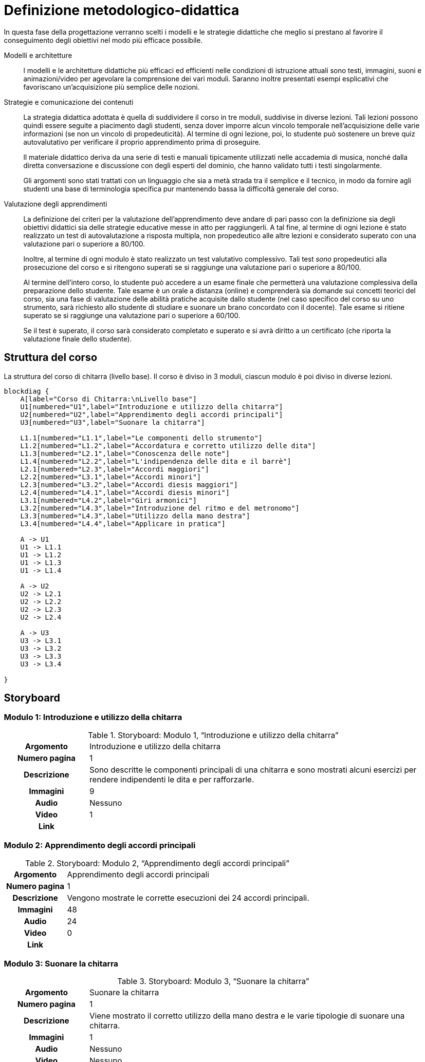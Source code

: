 = Definizione metodologico-didattica

In questa fase della progettazione verranno scelti i modelli e le strategie
didattiche che meglio si prestano al favorire il conseguimento degli obiettivi
nel modo più efficace possibile.

Modelli e architetture:: I modelli e le architetture didattiche più efficaci ed
efficienti nelle condizioni di istruzione attuali sono testi, immagini, suoni e
animazioni/video per agevolare la comprensione dei vari moduli. Saranno
inoltre presentati esempi esplicativi che favoriscano un'acquisizione più
semplice delle nozioni.

Strategie e comunicazione dei contenuti:: La strategia didattica adottata è
quella di suddividere il corso in tre moduli, suddivise in diverse lezioni.
Tali lezioni possono quindi essere seguite a piacimento dagli studenti, senza
dover imporre alcun vincolo temporale nell'acquisizione delle varie informazioni
(se non un vincolo di propedeuticità). Al termine di ogni lezione, poi, lo
studente può sostenere un breve quiz autovalutativo per verificare il proprio
apprendimento prima di proseguire.
+
Il materiale didattico deriva da una serie di testi e manuali tipicamente
utilizzati nelle accademia di musica, nonché dalla diretta conversazione e
discussione con degli esperti del dominio, che hanno validato tutti i testi
singolarmente.
+
Gli argomenti sono stati trattati con un linguaggio che sia a metà strada tra il
semplice e il tecnico, in modo da fornire agli studenti una base di terminologia
specifica pur mantenendo bassa la difficoltà generale del corso.

Valutazione degli apprendimenti:: La definizione dei criteri per la valutazione
dell'apprendimento deve andare di pari passo con la definizione sia degli
obiettivi didattici sia delle strategie educative messe in atto per
raggiungerli. A tal fine, al termine di ogni lezione è stato realizzato un test
di autovalutazione a risposta multipla, non propedeutico alle altre lezioni e
considerato superato con una valutazione pari o superiore a 80/100.
+
Inoltre, al termine di ogni modulo è stato realizzato un test valutativo
complessivo. Tali test _sono_ propedeutici alla prosecuzione del corso e si
ritengono superati se si raggiunge una valutazione pari o superiore a 80/100.
+
Al termine dell'intero corso, lo studente può accedere a un esame finale che
permetterà una valutazione complessiva della preparazione dello studente. Tale
esame è un orale a distanza (online) e comprenderà sia domande sui concetti
teorici del corso, sia una fase di valutazione delle abilità pratiche acquisite
dallo studente (nel caso specifico del corso su uno strumento, sarà richiesto
allo studente di studiare e suonare un brano concordato con il docente). Tale
esame si ritiene superato se si raggiunge una valutazione pari o superiore a
60/100.
+
Se il test è superato, il corso sarà considerato completato e superato e si avrà
diritto a un certificato (che riporta la valutazione finale dello studente).

== Struttura del corso

.La struttura del corso di chitarra (livello base). Il corso è diviso in 3 moduli, ciascun modulo è poi diviso in diverse lezioni.
[blockdiag,"corso-chitarra", svg, width="80%"]
-----
blockdiag {    
    A[label="Corso di Chitarra:\nLivello base"]
    U1[numbered="U1",label="Introduzione e utilizzo della chitarra"]
    U2[numbered="U2",label="Apprendimento degli accordi principali"]
    U3[numbered="U3",label="Suonare la chitarra"]

    L1.1[numbered="L1.1",label="Le componenti dello strumento"]
    L1.2[numbered="L1.2",label="Accordatura e corretto utilizzo delle dita"]
    L1.3[numbered="L2.1",label="Conoscenza delle note"]
    L1.4[numbered="L2.2",label="L'indipendenza delle dita e il barrè"]
    L2.1[numbered="L2.3",label="Accordi maggiori"]
    L2.2[numbered="L3.1",label="Accordi minori"]
    L2.3[numbered="L3.2",label="Accordi diesis maggiori"]
    L2.4[numbered="L4.1",label="Accordi diesis minori"]
    L3.1[numbered="L4.2",label="Giri armonici"]
    L3.2[numbered="L4.3",label="Introduzione del ritmo e del metronomo"]
    L3.3[numbered="L4.3",label="Utilizzo della mano destra"]
    L3.4[numbered="L4.4",label="Applicare in pratica"]

    A -> U1
    U1 -> L1.1
    U1 -> L1.2
    U1 -> L1.3
    U1 -> L1.4
    
    A -> U2
    U2 -> L2.1
    U2 -> L2.2
    U2 -> L2.3
    U2 -> L2.4

    A -> U3
    U3 -> L3.1
    U3 -> L3.2
    U3 -> L3.3
    U3 -> L3.4
    
}
-----

== Storyboard

=== Modulo 1: Introduzione e utilizzo della chitarra

.Storyboard: Modulo 1, "`Introduzione e utilizzo della chitarra`"
[cols="<.^20h,<.^80"]
|===
| Argomento | Introduzione e utilizzo della chitarra
| Numero pagina | 1
| Descrizione | Sono descritte le componenti principali di una chitarra e sono 
  mostrati alcuni esercizi per rendere indipendenti le dita e per rafforzarle. 
// | Template | 
// | Testo | 
| Immagini | 9
| Audio | Nessuno
| Video | 1
// | Strumenti di comunicazione | Forum, chat
| Link | 
|===

=== Modulo 2: Apprendimento degli accordi principali

.Storyboard: Modulo 2, "`Apprendimento degli accordi principali`"
[cols="<.^20h,<.^80"]
|===
| Argomento | Apprendimento degli accordi principali
| Numero pagina | 1
| Descrizione | Vengono mostrate le corrette esecuzioni dei 24 accordi principali. 
// | Template | 
// | Testo | 
| Immagini | 48
| Audio | 24
| Video | 0
// | Strumenti di comunicazione | Forum, chat
| Link | 
|===

=== Modulo 3: Suonare la chitarra

.Storyboard: Modulo 3, "`Suonare la chitarra`"
[cols="<.^20h,<.^80"]
|===
| Argomento | Suonare la chitarra
| Numero pagina | 1
| Descrizione | Viene mostrato il corretto utilizzo della mano destra 
  e le varie tipologie di suonare una chitarra.
// | Template | 
// | Testo | 
| Immagini | 1
| Audio | Nessuno
| Video | Nessuno
// | Strumenti di comunicazione | Forum, chat
| Link | 
|===


== Layout

== Contenuto e interazione

I contenuti saranno sviluppati in modo da favorire l'apprendimento dello
studente, che potrà interagire con il docente e altri studenti sia in aula
(qualora lo studente si trovi in sede) che on-line, secondo le proprie personali
esigenze di chiarimenti o di consulenza sull'argomento.

Lo studente potà svolgere dei quiz e degli esercizi relativi ad ogni modulo che
saranno automaticamente valutati dal sistema (con un'eventuale controllo del
docente). Inoltre, al termine del corso, lo studente dovrà svolgere un test di
verifica delle abilità, valutato in parte dal sistema (per i concetti teorici) e
in parte dal docente (per i concetti pratici): se lo studente supera questo
test, il corso sarà considerato superato e sarà rilasciato un certificato di
superamento del corso.
